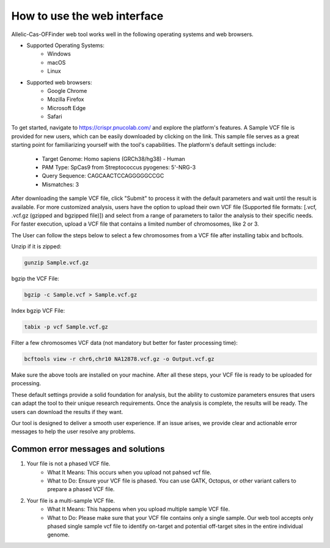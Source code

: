 How to use the web interface
============================

Allelic-Cas-OFFinder web tool works well in the following operating systems and web browsers.

- Supported Operating Systems:
    - Windows
    - macOS
    - Linux

- Supported web browsers:
    - Google Chrome
    - Mozilla Firefox
    - Microsoft Edge
    - Safari

To get started, navigate to https://crispr.pnucolab.com/ and explore the platform's features. 
A Sample VCF file is provided for new users, which can be easily downloaded by clicking on the link. 
This sample file serves as a great starting point for familiarizing yourself with the tool's capabilities.
The platform's default settings include:

    - Target Genome: Homo sapiens (GRCh38/hg38) - Human
    - PAM Type: SpCas9 from Streptococcus pyogenes: 5'-NRG-3
    - Query Sequence: CAGCAACTCCAGGGGGCCGC
    - Mismatches: 3

After downloading the sample VCF file, click "Submit" to process it with the default parameters and wait until the result is available. 
For more customized analysis, users have the option to upload their own VCF file 
(Supported file formats: [.vcf, .vcf.gz (gzipped and bgzipped file)]) and select from a range of parameters to tailor the analysis to 
their specific needs. For faster execution, upload a VCF file that contains a limited number of chromosomes, like 2 or 3. 

The User can follow the steps below to select a few chromosomes from a VCF file after installing tabix and bcftools.

Unzip if it is zipped:

.. code-block:: bash

   gunzip Sample.vcf.gz

bgzip the VCF File:

.. code-block:: bash

   bgzip -c Sample.vcf > Sample.vcf.gz

Index bgzip VCF File:

.. code-block:: bash

    tabix -p vcf Sample.vcf.gz

Filter a few chromosomes VCF data (not mandatory but better for faster processing time):

.. code-block:: bash

   bcftools view -r chr6,chr10 NA12878.vcf.gz -o Output.vcf.gz

Make sure the above tools are installed on your machine. After all these steps, your VCF file is ready to be uploaded for processing. 

These default settings provide a solid foundation for analysis, but the ability to customize parameters ensures that users can adapt 
the tool to their unique research requirements.
Once the analysis is complete, the results will be ready. The users can download the results if they want. 

Our tool is designed to deliver a smooth user experience. If an issue arises, we provide clear and actionable error messages to help the user resolve any problems.

Common error messages and solutions
-----------------------------------
1. Your file is not a phased VCF file.
    -  What It Means: This occurs when you upload not pahsed vcf file. 
    -  What to Do: Ensure your VCF file is phased. You can use GATK, Octopus, or other variant callers to prepare a phased VCF file. 
2. Your file is a multi-sample VCF file.
    -  What It Means: This happens when you upload multiple sample VCF file.
    -  What to Do: Please make sure that your VCF file contains only a single sample. Our web tool accepts only phased single sample vcf file to identify on-target and potential 
       off-target sites in the entire individual genome. 


